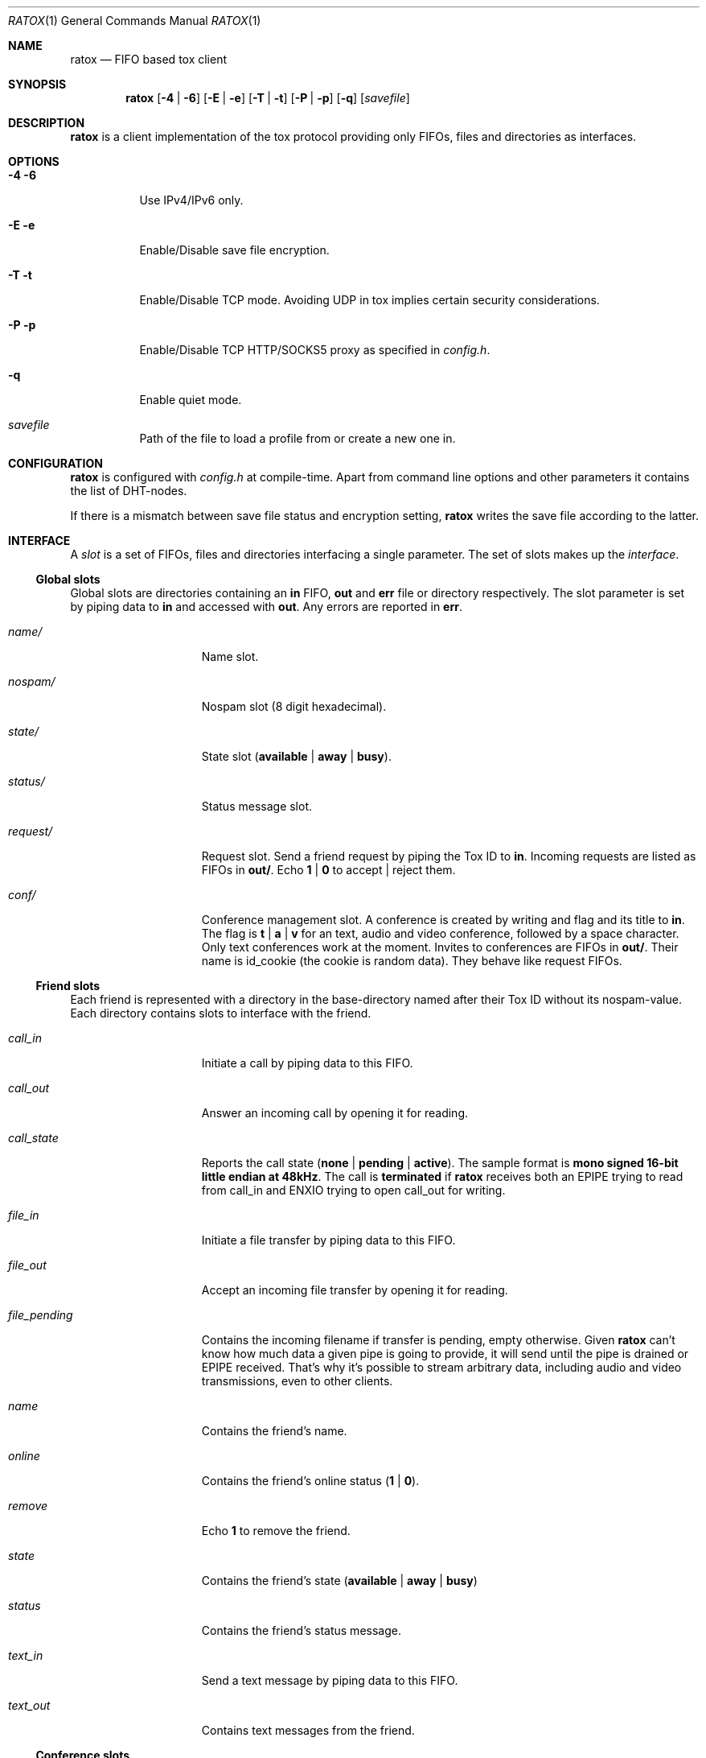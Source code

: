 .Dd March 10, 2017
.Dt RATOX 1
.Os
.Sh NAME
.Nm ratox
.Nd FIFO based tox client
.Sh SYNOPSIS
.Nm
.Op Fl 4 | Fl 6
.Op Fl E | Fl e
.Op Fl T | Fl t
.Op Fl P | Fl p
.Op Fl q
.Op Ar savefile
.Sh DESCRIPTION
.Nm
is a client implementation of the tox protocol providing only FIFOs, files
and directories as interfaces.
.Sh OPTIONS
.Bl -tag -width Ds
.It Fl 4 6
Use IPv4/IPv6 only.
.It Fl E e
Enable/Disable save file encryption.
.It Fl T t
Enable/Disable TCP mode.  Avoiding UDP in tox implies certain security
considerations.
.It Fl P p
Enable/Disable TCP HTTP/SOCKS5 proxy as specified in \fIconfig.h\fR.
.It Fl q
Enable quiet mode.
.It Ar savefile
Path of the file to load a profile from or create a new one in.
.El
.Sh CONFIGURATION
.Nm
is configured with \fIconfig.h\fR at compile-time.  Apart from command line
options and other parameters it contains the list of DHT-nodes.
.Pp
If there is a mismatch between save file status and encryption setting,
.Nm
writes the save file according to the latter.
.Sh INTERFACE
A \fIslot\fR is a set of FIFOs, files and directories interfacing a single
parameter.  The set of slots makes up the \fIinterface\fR.
.Ss Global slots
Global slots are directories containing an \fBin\fR FIFO, \fBout\fR and
\fBerr\fR file or directory respectively.
The slot parameter is set by piping data to \fBin\fR and accessed
with \fBout\fR.  Any errors are reported in \fBerr\fR.
.Bl -tag -width 13n
.It Ar name/
Name slot.
.It Ar nospam/
Nospam slot (8 digit hexadecimal).
.It Ar state/
State slot (\fBavailable\fR | \fBaway\fR | \fBbusy\fR).
.It Ar status/
Status message slot.
.It Ar request/
Request slot.  Send a friend request by piping the Tox ID to \fBin\fR.  Incoming
requests are listed as FIFOs in \fBout/\fR.  Echo \fB1\fR | \fB0\fR to
accept | reject them.
.It Ar conf/
Conference management slot.  A conference is created by writing and flag
and its title to \fBin\fR. The flag is \fBt\fR | \fBa\fR | \fBv\fR for an
text, audio  and video conference, followed by a space character. Only
text conferences work at the moment. Invites to conferences are FIFOs
in \fBout/\fR. Their name is id_cookie (the cookie is random data). They
behave like request FIFOs.
.El
.Ss Friend slots
Each friend is represented with a directory in the base-directory named after
their Tox ID without its nospam-value.  Each directory contains slots to
interface with the friend.
.Bl -tag -width 13n
.It Ar call_in
Initiate a call by piping data to this FIFO.
.It Ar call_out
Answer an incoming call by opening it for reading.
.It Ar call_state
Reports the call state (\fBnone\fR | \fBpending\fR | \fBactive\fR).
The sample format is \fBmono signed 16-bit little
endian at 48kHz\fR.
The call is \fBterminated\fR if
.Nm
receives both an EPIPE trying to read from call_in
and ENXIO trying to open call_out for writing.
.It Ar file_in
Initiate a file transfer by piping data to this FIFO.
.It Ar file_out
Accept an incoming file transfer by opening it for reading.
.It Ar file_pending
Contains the incoming filename if transfer is pending, empty otherwise.
Given
.Nm
can't know how much data a given pipe is going to provide, it
will send until the pipe is drained or EPIPE received.
That's why it's possible to stream arbitrary data, including
audio and video transmissions, even to other clients.
.It Ar name
Contains the friend's name.
.It Ar online
Contains the friend's online status (\fB1\fR | \fB0\fR).
.It Ar remove
Echo \fB1\fR to remove the friend.
.It Ar state
Contains the friend's state (\fBavailable\fR | \fBaway\fR | \fBbusy\fR)
.It Ar status
Contains the friend's status message.
.It Ar text_in
Send a text message by piping data to this FIFO.
.It Ar text_out
Contains text messages from the friend.
.El
.Ss Conference slots
Each conference is represented with a directory in the directory named after the
8-digit conference number.  The files in the conference directory are an interface
for the respective conference.
.Bl -tag -width 13n
.It Ar members
Contains a list of  members of the conference.
.It Ar invite
Write the Tox ID of a friend to this FIFO to invite him to the conference.
.It Ar leave
Write to this file to leave the conference.
.It Ar title_in
Write here to change the title of the conference.
.It Ar title_out
Contains the title of the conference.
.It Ar text_in
Echo message to send a text message to the conference.
.It Ar text_out
Contains the messages send in the conference so far.
.El
.Ss Misc files
.Bl -tag -width 13n
.It Ar id
Contains your Tox ID.
.El
.Sh AUTHORS
.An Dimitris Papastamos Aq Mt sin@2f30.org ,
.An Laslo Hunhold Aq Mt dev@frign.de ,
.An z3bra Aq Mt contact@z3bra.org ,
.An pranomostro Aq Mt pranomostro@posteo.net .

